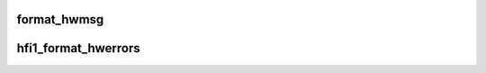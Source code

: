 .. -*- coding: utf-8; mode: rst -*-
.. src-file: drivers/infiniband/hw/hfi1/intr.c

.. _`format_hwmsg`:

format_hwmsg
============

.. c:function:: void format_hwmsg(char *msg, size_t msgl, const char *hwmsg)

    format a single hwerror message \ ``msg``\  message buffer \ ``msgl``\  length of message buffer \ ``hwmsg``\  message to add to message buffer

    :param char \*msg:
        *undescribed*

    :param size_t msgl:
        *undescribed*

    :param const char \*hwmsg:
        *undescribed*

.. _`hfi1_format_hwerrors`:

hfi1_format_hwerrors
====================

.. c:function:: void hfi1_format_hwerrors(u64 hwerrs, const struct hfi1_hwerror_msgs *hwerrmsgs, size_t nhwerrmsgs, char *msg, size_t msgl)

    format hardware error messages for display \ ``hwerrs``\  hardware errors bit vector \ ``hwerrmsgs``\  hardware error descriptions \ ``nhwerrmsgs``\  number of hwerrmsgs \ ``msg``\  message buffer \ ``msgl``\  message buffer length

    :param u64 hwerrs:
        *undescribed*

    :param const struct hfi1_hwerror_msgs \*hwerrmsgs:
        *undescribed*

    :param size_t nhwerrmsgs:
        *undescribed*

    :param char \*msg:
        *undescribed*

    :param size_t msgl:
        *undescribed*

.. This file was automatic generated / don't edit.

